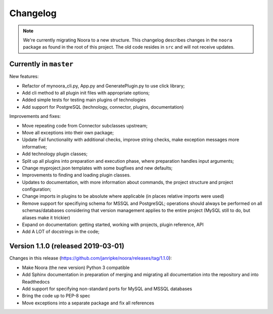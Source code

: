 Changelog
=========

.. note::

  We're currently migrating Noora to a new structure. This changelog describes changes in the ``noora`` package as found in the root of this project. The old code resides in ``src`` and will not receive updates.


Currently in ``master``
-----------------------
New features:

* Refactor of mynoora_cli.py, App.py and GeneratePlugin.py to use click library;
* Add cli method to all plugin init files with appropriate options;
* Added simple tests for testing main plugins of technologies
* Add support for PostgreSQL (technology, connector, plugins, documentation)

Improvements and fixes:

* Move repeating code from Connector subclasses upstream;
* Move all exceptions into their own package;
* Update Fail functionality with additional checks, improve string checks, make exception messages more informative;
* Add technology plugin classes;
* Split up all plugins into preparation and execution phase, where preparation handles input arguments;
* Change myproject.json templates with some bugfixes and new defaults;
* Improvements to finding and loading plugin classes.
* Updates to documentation, with more information about commands, the project structure and project configuration;
* Change imports in plugins to be absolute where applicable (in places relative imports were used)
* Remove support for specifiying schema for MSSQL and PostgreSQL; operations should always be performed on all schemas/databases considering that version management applies to the entire project (MySQL still to do, but aliases make it trickier)
* Expand on documentation: getting started, working with projects, plugin reference, API
* Add A LOT of docstrings in the code;


Version 1.1.0 (released 2019-03-01)
-----------------------------------
Changes in this release (https://github.com/janripke/noora/releases/tag/1.1.0):

* Make Noora (the new version) Python 3 compatible
* Add Sphinx documentation in preparation of merging and migrating all documentation into the repository and into Readthedocs
* Add support for specifying non-standard ports for MySQL and MSSQL databases
* Bring the code up to PEP-8 spec
* Move exceptions into a separate package and fix all references